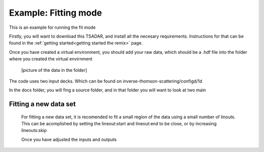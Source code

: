Example: Fitting mode
-------------------------
This is an example for running the fit mode

Firstly, you will want to download this TSADAR, and install all the necesary requirements. 
Instructions for that can be found in the :ref:`getting started<getting started the remix>` page.

Once you have created a virtual environment, you should add your raw data, which should be a .hdf file 
into the folder where you created the virtual envirnment 

 [picture of the data in the folder]

The code uses two input decks. Which can be found on inverse-thomson-scattering/configd/1d

.. card:: Inputs.yaml
    :link: inputs
    :link-type: ref

    Primary input deck, which contains the shotnumber, lineouts, and other fun things. 

.. card:: Defaults.yalm
    :link: configuring-the-default
    :link-type: ref

    Secondary imput deck, contains the blue and red shift minimum and maximum values

In the docs folder, you will fing a source folder, and in that folder you will want to look at two main 

Fitting a new data set 
^^^^^^^^^^^^^^^^^^^^^^^
 For fitting a new data set, it is recomended to fit a small region of the data using a small number of
 linouts. This can be acomplished by setting the lineout:start and lineout:end to be close, or by increasing 
 lineouts:skip

 Once you have adjusted the inputs and outputs 
